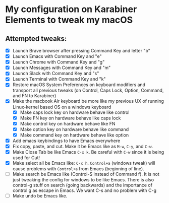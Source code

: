 * My configuration on Karabiner Elements to tweak my macOS

** Attempted tweaks:
  - [X] Launch Brave browser after pressing Command Key and letter "b"
  - [X] Launch Emacs with Command Key and "e"
  - [X] Launch Chrome with Command Key and "g"
  - [X] Launch Messages with Command Key and "m"
  - [X] Launch Slack with Command Key and "s"
  - [X] Launch Terminal with Command Key and "k"
  - [X] Restore macOS System Preferences on keyboard modifiers and
    transport all previous tweaks (on Control, Caps Lock, Option,
    Command, and FN to Karabiner)
  - [X] Make the macbook Air keyboard be more like my previous UX of
    running Linux-kernel based OS on a windows keyboard
    - [X] Make caps lock key on hardware behave like control
    - [X] Make FN key on hardware behave like caps lock
    - [X] Make control key on hardware behave like FN
    - [X] Make option key on hardware behave like command
    - [X] Make command key on hardware behave like option
  - [X] Add emacs keybindings to have Emacs everywhere
  - [X] Fix copy, paste, and cut. Make it be Emacs like as =M-w=,
    =C-y=, and =C-w=.
  - [X] Make Close Tab be like Emacs =C-x k=. Be careful with =C-w=
    since it is being used for Cut!
  - [X] Make select all be Emacs like: =C-x h=. =Control+a= (windows
    tweak) will cause problems with =Control+a= from Emacs (beginning
    of line).
  - [ ] Make search be Emacs like (Control-S instead of Command f). It
    is not just tweaking the config for windows to be like Emacs.
    There is also control-g stuff on search (going backwards) and the
    importance of control g as escape in Emacs. We want C-s and no
    problem with C-g
  - [ ] Make undo be Emacs like.

